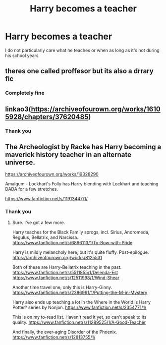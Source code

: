 #+TITLE: Harry becomes a teacher

* Harry becomes a teacher
:PROPERTIES:
:Author: khorbac
:Score: 10
:DateUnix: 1579310419.0
:DateShort: 2020-Jan-18
:FlairText: Request
:END:
I do not particularly care what he teaches or when as long as it's not during his school years


** theres one called proffesor but its also a drrary fic
:PROPERTIES:
:Author: GrungleBunkHP
:Score: 1
:DateUnix: 1579351869.0
:DateShort: 2020-Jan-18
:END:

*** Completely fine
:PROPERTIES:
:Author: khorbac
:Score: 2
:DateUnix: 1579366585.0
:DateShort: 2020-Jan-18
:END:


** linkao3([[https://archiveofourown.org/works/16105928/chapters/37620485]])
:PROPERTIES:
:Score: 1
:DateUnix: 1579367236.0
:DateShort: 2020-Jan-18
:END:

*** Thank you
:PROPERTIES:
:Author: khorbac
:Score: 1
:DateUnix: 1579367273.0
:DateShort: 2020-Jan-18
:END:


** The Archeologist by Racke has Harry becoming a maverick history teacher in an alternate universe.

[[https://archiveofourown.org/works/19328290]]

Amalgum - Lockhart's Folly has Harry blending with Lockhart and teaching DADA for a few stretches.

[[https://www.fanfiction.net/s/11913447/1/]]
:PROPERTIES:
:Author: Avalon1632
:Score: 1
:DateUnix: 1579436193.0
:DateShort: 2020-Jan-19
:END:

*** Thank you
:PROPERTIES:
:Author: khorbac
:Score: 1
:DateUnix: 1579452853.0
:DateShort: 2020-Jan-19
:END:

**** Sure. I've got a few more.

Harry teaches for the Black Family sprogs, incl. Sirius, Andromeda, Regulus, Bellatrix, and Narcissa. [[https://www.fanfiction.net/s/6866113/1/To-Bow-with-Pride]]

Harry is mildly melancholy here, but it's quite fluffy. Post-epilogue. [[https://archiveofourown.org/works/8125531]]

Both of these are Harry-Bellatrix teaching in the past. [[https://www.fanfiction.net/s/5511855/1/Delenda-Est]] [[https://www.fanfiction.net/s/12511998/1/Wind-Shear]]

Another time travel one, only this is Harry-Ginny. [[https://www.fanfiction.net/s/2386991/1/Putting-the-M-in-Mystery]]

Harry also ends up teaching a lot in the Where in the World is Harry Potter? series by Nonjon. [[https://www.fanfiction.net/s/2354771/1/]]

This is on my to-read list. Haven't read it yet, so can't speak to its quality. [[https://www.fanfiction.net/s/11289525/1/A-Good-Teacher]]

And finally, the ever-aging Disorder of the Phoenix. [[https://www.fanfiction.net/s/12813755/1/]]
:PROPERTIES:
:Author: Avalon1632
:Score: 1
:DateUnix: 1579454740.0
:DateShort: 2020-Jan-19
:END:
